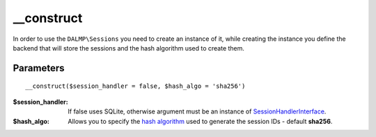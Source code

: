 __construct
===========

In order to use the ``DALMP\Sessions`` you need to create an instance of it,
while creating the instance you define the backend that will store the sessions
and the hash algorithm used to create them.

Parameters
..........

::

    __construct($session_handler = false, $hash_algo = 'sha256')

:$session_handler: If false uses SQLite, otherwise argument must be an instance of `SessionHandlerInterface <http://www.php.net/manual/en/class.sessionhandlerinterface.php>`_.
:$hash_algo: Allows you to specify the `hash algorithm <http://pt1.php.net/manual/en/function.hash-algos.php>`_ used to generate the session IDs - default **sha256**.
